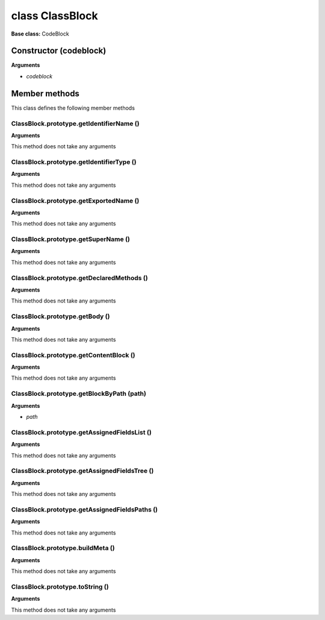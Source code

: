 ================
class ClassBlock
================

**Base class:** CodeBlock


Constructor (codeblock)
=======================

**Arguments**

* `codeblock`


Member methods
==============

This class defines the following member methods


ClassBlock.prototype.getIdentifierName ()
~~~~~~~~~~~~~~~~~~~~~~~~~~~~~~~~~~~~~~~~~

**Arguments**

This method does not take any arguments


ClassBlock.prototype.getIdentifierType ()
~~~~~~~~~~~~~~~~~~~~~~~~~~~~~~~~~~~~~~~~~

**Arguments**

This method does not take any arguments


ClassBlock.prototype.getExportedName ()
~~~~~~~~~~~~~~~~~~~~~~~~~~~~~~~~~~~~~~~

**Arguments**

This method does not take any arguments


ClassBlock.prototype.getSuperName ()
~~~~~~~~~~~~~~~~~~~~~~~~~~~~~~~~~~~~

**Arguments**

This method does not take any arguments


ClassBlock.prototype.getDeclaredMethods ()
~~~~~~~~~~~~~~~~~~~~~~~~~~~~~~~~~~~~~~~~~~

**Arguments**

This method does not take any arguments


ClassBlock.prototype.getBody ()
~~~~~~~~~~~~~~~~~~~~~~~~~~~~~~~

**Arguments**

This method does not take any arguments


ClassBlock.prototype.getContentBlock ()
~~~~~~~~~~~~~~~~~~~~~~~~~~~~~~~~~~~~~~~

**Arguments**

This method does not take any arguments


ClassBlock.prototype.getBlockByPath (path)
~~~~~~~~~~~~~~~~~~~~~~~~~~~~~~~~~~~~~~~~~~

**Arguments**

* `path`


ClassBlock.prototype.getAssignedFieldsList ()
~~~~~~~~~~~~~~~~~~~~~~~~~~~~~~~~~~~~~~~~~~~~~

**Arguments**

This method does not take any arguments


ClassBlock.prototype.getAssignedFieldsTree ()
~~~~~~~~~~~~~~~~~~~~~~~~~~~~~~~~~~~~~~~~~~~~~

**Arguments**

This method does not take any arguments


ClassBlock.prototype.getAssignedFieldsPaths ()
~~~~~~~~~~~~~~~~~~~~~~~~~~~~~~~~~~~~~~~~~~~~~~

**Arguments**

This method does not take any arguments


ClassBlock.prototype.buildMeta ()
~~~~~~~~~~~~~~~~~~~~~~~~~~~~~~~~~

**Arguments**

This method does not take any arguments


ClassBlock.prototype.toString ()
~~~~~~~~~~~~~~~~~~~~~~~~~~~~~~~~

**Arguments**

This method does not take any arguments
